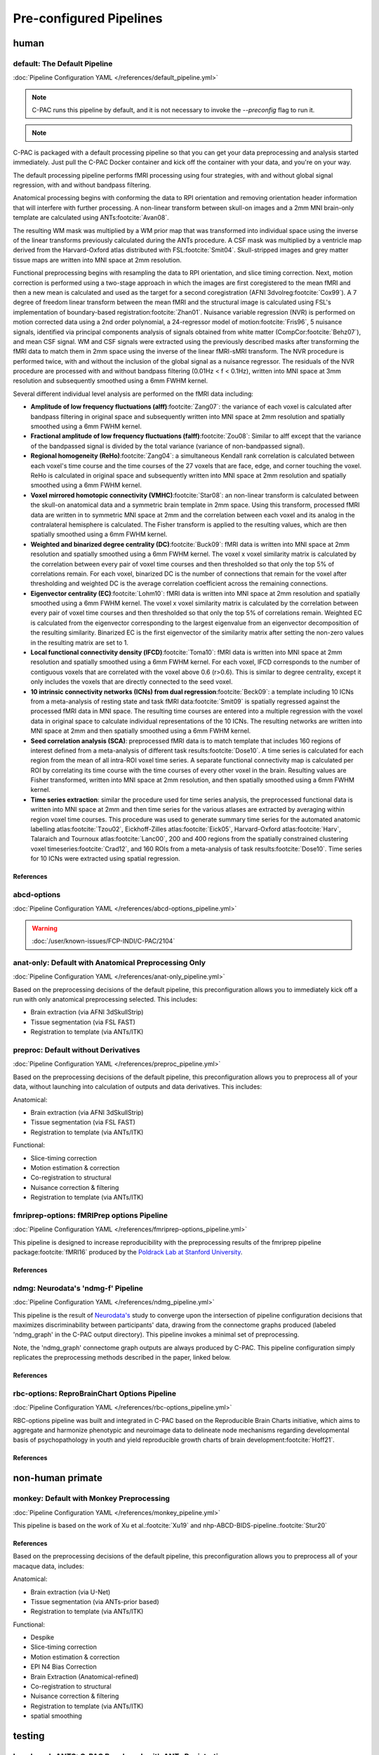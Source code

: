 ﻿Pre-configured Pipelines
========================

human
^^^^^

default: The Default Pipeline
-----------------------------

:doc:`Pipeline Configuration YAML </references/default_pipeline.yml>`

.. note::
   
   C-PAC runs this pipeline by default, and it is not necessary to invoke the `--preconfig` flag to run it.

.. note::

   .. versionchanged:: 1.8.5 

      This pipeline was modified during the v1.8.5 release cycle. |see 1.8.5 rnotes| The previous default pipeline has been preserved as |default-deprecated|_

C-PAC is packaged with a default processing pipeline so that you can get your data preprocessing and analysis started immediately. Just pull the C-PAC Docker container and kick off the container with your data, and you're on your way.

The default processing pipeline performs fMRI processing using four strategies, with and without global signal regression, with and without bandpass filtering.

Anatomical processing begins with conforming the data to RPI orientation and removing orientation header information that will interfere with further processing. A non-linear transform between skull-on images and a 2mm MNI brain-only template are calculated using ANTs\ :footcite:`Avan08`. 

.. versionchanged:: 1.8.5

   Images are them skull-stripped using FSL's BET\ :footcite:`Smit02` (was using AFNI's 3dSkullStrip\ :footcite:`Cox96,cite-default-Cox97` prior to v1.8.5. |see 1.8.5 rnotes|) and subsequently segmented into WM, GM, and CSF using FSL's FAST tool\ :footcite:`Zhan01`.

The resulting WM mask was multiplied by a WM prior map that was transformed into individual space using the inverse of the linear transforms previously calculated during the ANTs procedure. A CSF mask was multiplied by a ventricle map derived from the Harvard-Oxford atlas distributed with FSL\ :footcite:`Smit04`. Skull-stripped images and grey matter tissue maps are written into MNI space at 2mm resolution.

Functional preprocessing begins with resampling the data to RPI orientation, and slice timing correction. Next, motion correction is performed using a two-stage approach in which the images are first coregistered to the mean fMRI and then a new mean is calculated and used as the target for a second coregistration (AFNI 3dvolreg\ :footcite:`Cox99`). A 7 degree of freedom linear transform between the mean fMRI and the structural image is calculated using FSL's implementation of boundary-based registration\ :footcite:`Zhan01`. Nuisance variable regression (NVR) is performed on motion corrected data using a 2nd order polynomial, a 24-regressor model of motion\ :footcite:`Fris96`, 5 nuisance signals, identified via principal components analysis of signals obtained from white matter (CompCor\ :footcite:`Behz07`), and mean CSF signal. WM and CSF signals were extracted using the previously described masks after transforming the fMRI data to match them in 2mm space using the inverse of the linear fMRI-sMRI transform. The NVR procedure is performed twice, with and without the inclusion of the global signal as a nuisance regressor. The residuals of the NVR procedure are processed with and without bandpass filtering (0.01Hz < f < 0.1Hz), written into MNI space at 3mm resolution and subsequently smoothed using a 6mm FWHM kernel.

Several different individual level analysis are performed on the fMRI data including:

* **Amplitude of low frequency fluctuations (alff)**\ :footcite:`Zang07`: the variance of each voxel is calculated after bandpass filtering in original space and subsequently written into MNI space at 2mm resolution and spatially smoothed using a 6mm FWHM kernel.
* **Fractional amplitude of low frequency fluctuations (falff)**\ :footcite:`Zou08`: Similar to alff except that the variance of the bandpassed signal is divided by the total variance (variance of non-bandpassed signal).
* **Regional homogeneity (ReHo)**\ :footcite:`Zang04`: a simultaneous Kendall rank correlation is calculated between each voxel's time course and the time courses of the 27 voxels that are face, edge, and corner touching the voxel. ReHo is calculated in original space and subsequently written into MNI space at 2mm resolution and spatially smoothed using a 6mm FWHM kernel.
* **Voxel mirrored homotopic connectivity (VMHC)**\ :footcite:`Star08`: an non-linear transform is calculated between the skull-on anatomical data and a symmetric brain template in 2mm space. Using this transform, processed fMRI data are written in to symmetric MNI space at 2mm and the correlation between each voxel and its analog in the contralateral hemisphere is calculated. The Fisher transform is applied to the resulting values, which are then spatially smoothed using a 6mm FWHM kernel.
* **Weighted and binarized degree centrality (DC)**\ :footcite:`Buck09`: fMRI data is written into MNI space at 2mm resolution and spatially smoothed using a 6mm FWHM kernel. The voxel x voxel similarity matrix is calculated by the correlation between every pair of voxel time courses and then thresholded so that only the top 5% of correlations remain. For each voxel, binarized DC is the number of connections that remain for the voxel after thresholding and weighted DC is the average correlation coefficient across the remaining connections.
* **Eigenvector centrality (EC)**\ :footcite:`Lohm10`: fMRI data is written into MNI space at 2mm resolution and spatially smoothed using a 6mm FWHM kernel. The voxel x voxel similarity matrix is calculated by the correlation between every pair of voxel time courses and then thresholded so that only the top 5% of correlations remain. Weighted EC is calculated from the eigenvector corresponding to the largest eigenvalue from an eigenvector decomposition of the resulting similarity. Binarized EC is the first eigenvector of the similarity matrix after setting the non-zero values in the resulting matrix are set to 1.
* **Local functional connectivity density (lFCD)**\ :footcite:`Toma10`: fMRI data is written into MNI space at 2mm resolution and spatially smoothed using a 6mm FWHM kernel. For each voxel, lFCD corresponds to the number of contiguous voxels that are correlated with the voxel above 0.6 (r>0.6). This is similar to degree centrality, except it only includes the voxels that are directly connected to the seed voxel.
* **10 intrinsic connectivity networks (ICNs) from dual regression**\ :footcite:`Beck09`: a template including 10 ICNs from a meta-analysis of resting state and task fMRI data\ :footcite:`Smit09` is spatially regressed against the processed fMRI data in MNI space. The resulting time courses are entered into a multiple regression with the voxel data in original space to calculate individual representations of the 10 ICNs. The resulting networks are written into MNI space at 2mm and then spatially smoothed using a 6mm FWHM kernel.
* **Seed correlation analysis (SCA)**: preprocessed fMRI data is to match template that includes 160 regions of interest defined from a meta-analysis of different task results\ :footcite:`Dose10`. A time series is calculated for each region from the mean of all intra-ROI voxel time series. A separate functional connectivity map is calculated per ROI by correlating its time course with the time courses of every other voxel in the brain. Resulting values are Fisher transformed, written into MNI space at 2mm resolution, and then spatially smoothed using a 6mm FWHM kernel.
* **Time series extraction**: similar the procedure used for time series analysis, the preprocessed functional data is written into MNI space at 2mm and then time series for the various atlases are extracted by averaging within region voxel time courses. This procedure was used to generate summary time series for the automated anatomic labelling atlas\ :footcite:`Tzou02`, Eickhoff-Zilles atlas\ :footcite:`Eick05`, Harvard-Oxford atlas\ :footcite:`Harv`, Talaraich and Tournoux atlas\ :footcite:`Lanc00`, 200 and 400 regions from the spatially constrained clustering voxel timeseries\ :footcite:`Crad12`, and 160 ROIs from a meta-analysis of task results\ :footcite:`Dose10`. Time series for 10 ICNs were extracted using spatial regression.

References
**********

.. footbibliography::

abcd-options
------------

:doc:`Pipeline Configuration YAML </references/abcd-options_pipeline.yml>`

.. warning::

   :doc:`/user/known-issues/FCP-INDI/C-PAC/2104`

anat-only: Default with Anatomical Preprocessing Only
-----------------------------------------------------

:doc:`Pipeline Configuration YAML </references/anat-only_pipeline.yml>`

Based on the preprocessing decisions of the default pipeline, this preconfiguration allows you to immediately kick off a run with only anatomical preprocessing selected. This includes:

* Brain extraction (via AFNI 3dSkullStrip)
* Tissue segmentation (via FSL FAST)
* Registration to template (via ANTs/ITK)

preproc: Default without Derivatives
------------------------------------

:doc:`Pipeline Configuration YAML </references/preproc_pipeline.yml>`

Based on the preprocessing decisions of the default pipeline, this preconfiguration allows you to preprocess all of your data, without launching into calculation of outputs and data derivatives. This includes:

Anatomical:

* Brain extraction (via AFNI 3dSkullStrip)
* Tissue segmentation (via FSL FAST)
* Registration to template (via ANTs/ITK)

Functional:

* Slice-timing correction
* Motion estimation & correction
* Co-registration to structural
* Nuisance correction & filtering
* Registration to template (via ANTs/ITK)

fmriprep-options: fMRIPrep options Pipeline
-------------------------------------------

:doc:`Pipeline Configuration YAML </references/fmriprep-options_pipeline.yml>`

This pipeline is designed to increase reproducibility with the preprocessing results of the fmriprep pipeline package\ :footcite:`fMRI16` produced by the `Poldrack Lab at Stanford University <https://poldracklab.stanford.edu/>`_.

References
**********

.. bibliography::
   :list: bullet

   NiPr20
   Este19

.. footbibliography::

ndmg: Neurodata's 'ndmg-f' Pipeline
-----------------------------------

:doc:`Pipeline Configuration YAML </references/ndmg_pipeline.yml>`

This pipeline is the result of `Neurodata's <https://neurodata.io/>`_ study to converge upon the intersection of pipeline configuration decisions that maximizes discriminability between participants' data, drawing from the connectome graphs produced (labeled 'ndmg_graph' in the C-PAC output directory). This pipeline invokes a minimal set of preprocessing.

Note, the 'ndmg_graph' connectome graph outputs are always produced by C-PAC. This pipeline configuration simply replicates the preprocessing methods described in the paper, linked below.

References
**********

.. bibliography::
   :list: bullet
   :start: continue

   Kiar18
   Neur
   Neur18

rbc-options: ReproBrainChart Options Pipeline
---------------------------------------------

:doc:`Pipeline Configuration YAML </references/rbc-options_pipeline.yml>`

RBC-options pipeline was built and integrated in C-PAC based on the Reproducible Brain Charts initiative, which aims to aggregate and harmonize phenotypic and neuroimage data to delineate node mechanisms regarding developmental basis of psychopathology in youth and yield reproducible growth charts of brain development\ :footcite:`Hoff21`.

References
**********

.. footbibliography::

non-human primate
^^^^^^^^^^^^^^^^^

monkey: Default with Monkey Preprocessing 
-----------------------------------------

:doc:`Pipeline Configuration YAML </references/monkey_pipeline.yml>`

This pipeline is based on the work of Xu et al.\ :footcite:`Xu19` and nhp-ABCD-BIDS-pipeline.\ :footcite:`Stur20`

References
**********

.. bibliography::
   :list: bullet
   :start: continue

   Wang21a
   Rami20

.. footbibliography::

Based on the preprocessing decisions of the default pipeline, this preconfiguration allows you to preprocess all of your macaque data, includes:

Anatomical:

* Brain extraction (via U-Net)
* Tissue segmentation (via ANTs-prior based)
* Registration to template (via ANTs/ITK)

Functional:

* Despike
* Slice-timing correction
* Motion estimation & correction
* EPI N4 Bias Correction
* Brain Extraction (Anatomical-refined)
* Co-registration to structural
* Nuisance correction & filtering
* Registration to template (via ANTs/ITK)
* spatial smoothing

testing
^^^^^^^

benchmark-ANTS: C-PAC Benchmark with ANTs Registration
------------------------------------------------------

:doc:`Pipeline Configuration YAML </references/benchmark-ANTS_pipeline.yml>`

The benchmark pipeline has remained mostly unchanged since the project's inception, and is used at the end of each release cycle to ensure the results of C-PAC's key outputs have not changed. It is designed to test a wide range of pipeline options. This pipeline is based on registration-to-template using the ANTs/ITK toolset, as this decision impacts many other aspects of the pipeline further downstream.

benchmark-FNIRT: C-PAC Benchmark with FSL FNIRT Registration
------------------------------------------------------------

:doc:`Pipeline Configuration YAML </references/benchmark-FNIRT_pipeline.yml>`

The benchmark pipeline has remained mostly unchanged since the project's inception, and is used at the end of each release cycle to ensure the results of C-PAC's key outputs have not changed. It is designed to test a wide range of pipeline options. This pipeline is based on registration-to-template using the FSL FLIRT & FNIRT, as this decision impacts many other aspects of the pipeline further downstream.

.. |default-deprecated| replace:: ``default-deprecated``

.. _default-deprecated: https://github.com/FCP-INDI/C-PAC/blob/main/CPAC/resources/configs/pipeline_config_default-deprecated.yml

.. |see 1.8.5 rnotes| replace:: See :doc:`/user/release_notes/v1.8.5` for details.